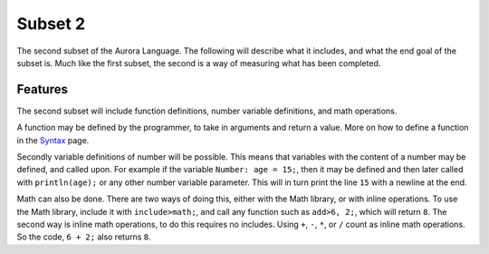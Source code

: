 Subset 2
========

The second subset of the Aurora Language. The following will describe
what it includes, and what the end goal of the subset is. Much like
the first subset, the second is a way of measuring what has been completed.

Features
~~~~~~~~

The second subset will include function definitions, number variable definitions,
and math operations.

A function may be defined by the programmer, to take in arguments and return a value.
More on how to define a function in the `Syntax`_ page.

Secondly variable definitions of number will be possible. This means
that variables with the content of a number may be defined, and called
upon. For example if the variable ``Number: age = 15;``, then it may be defined
and then later called with ``println(age);`` or any other number variable parameter.
This will in turn print the line ``15`` with a newline at the end.

Math can also be done. There are two ways of doing this, either with the Math library,
or with inline operations. To use the Math library, include it with ``include>math;``,
and call any function such as ``add>6, 2;``, which will return ``8``. The second way is
inline math operations, to do this requires no includes. Using ``+``, ``-``, ``*``, or ``/``count as inline math operations. So the code, ``6 + 2;`` also returns ``8``.

.. _Syntax: http://auroracompiler.rtfd.io/en/latest/syntax.html
